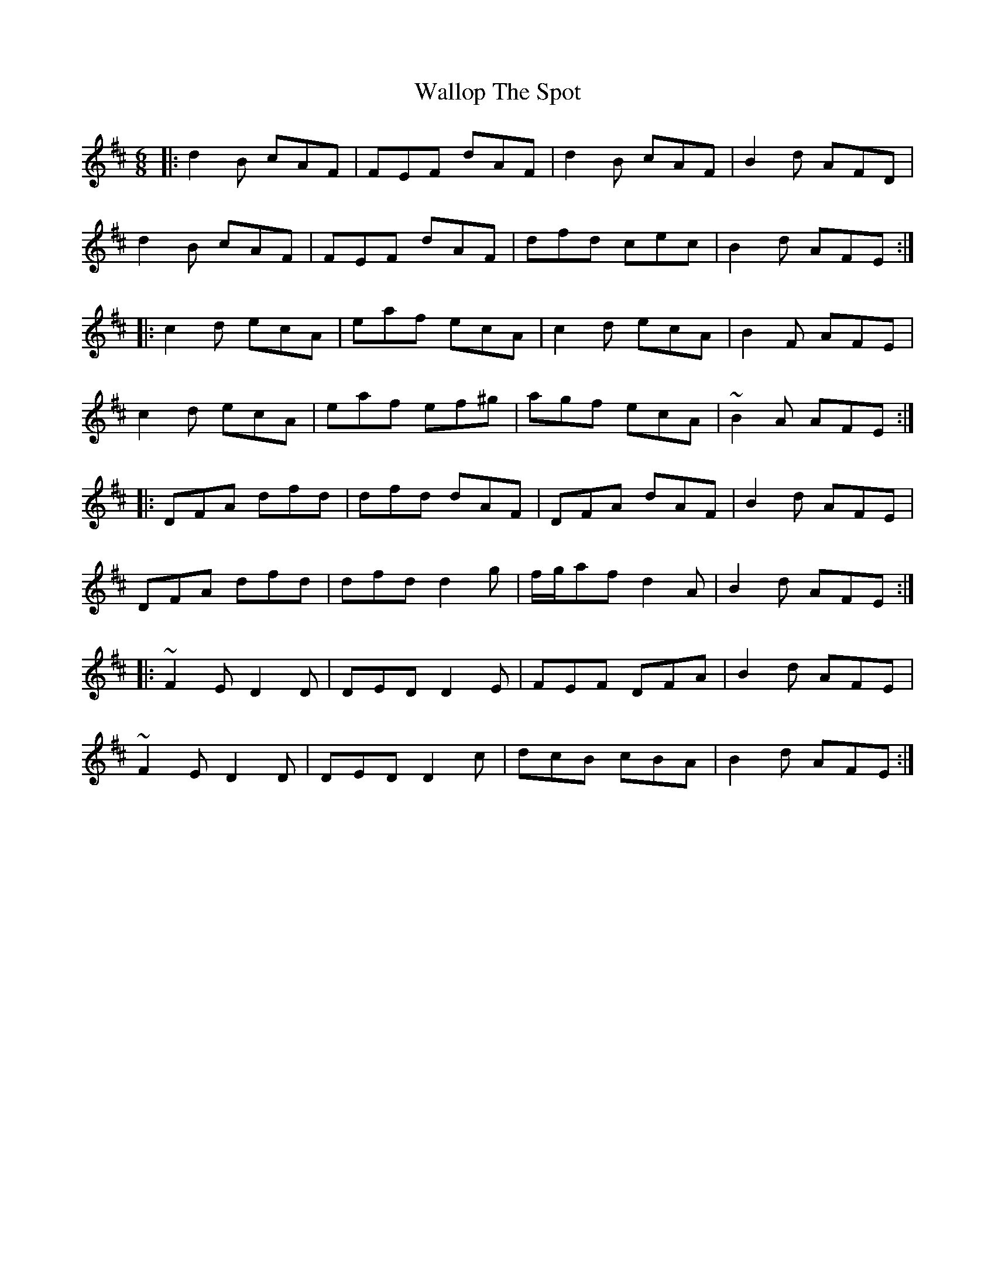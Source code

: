 X: 41978
T: Wallop The Spot
R: jig
M: 6/8
K: Dmajor
|:d2 B cAF|FEF dAF|d2 B cAF|B2 d AFD|
d2 B cAF|FEF dAF|dfd cec|B2 d AFE:|
|:c2 d ecA|eaf ecA|c2 d ecA|B2 F AFE|
c2 d ecA|eaf ef^g|agf ecA|~B2 A AFE:|
|:DFA dfd|dfd dAF|DFA dAF|B2 d AFE|
DFA dfd|dfd d2 g|f/g/af d2 A|B2 d AFE:|
|:~F2 E D2 D|DED D2 E|FEF DFA|B2 d AFE|
~F2 E D2 D|DED D2 c|dcB cBA|B2 d AFE:|

